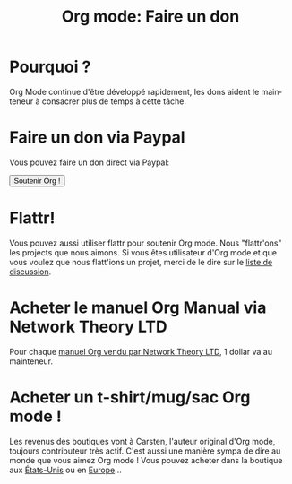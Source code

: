 #+TITLE: Org mode: Faire un don
#+AUTHOR: Bastien
#+LANGUAGE:  en
#+KEYWORDS:  Org Emacs outline planning note authoring project plain-text LaTeX HTML
#+DESCRIPTION: Org: an Emacs Mode for Notes, Planning, and Authoring
#+OPTIONS:   H:3 num:nil toc:nil \n:nil @:t ::t |:t ^:t *:t TeX:t author:nil <:t LaTeX:t
#+STYLE:     <base href="http://orgmode.org/" />
#+STYLE:     <link rel="icon" type="image/png" href="http://orgmode.org/org-mode-unicorn.png" />
#+STYLE:     <link rel="stylesheet" href="http://orgmode.org/org.css" type="text/css" />
#+STYLE:     <link rel="publisher" href="https://plus.google.com/102778904320752967064" />

* Pourquoi ?

Org Mode continue d'être développé rapidement, les dons aident le mainteneur
à consacrer plus de temps à cette tâche.

* Faire un don via Paypal

Vous pouvez faire un don direct via Paypal:

#+begin_html
  <form name="_xclick" action="https://www.paypal.com/cgi-bin/webscr" method="post">
    <input type="hidden" name="cmd" value="_xclick" />
    <input type="hidden" name="business" value="bastien1@free.fr" />
    <input type="hidden" name="item_name" value="Maintainance d'Org mode (Emacs)" />
    <input type="hidden" name="item_number" value="1" />
    <input type="hidden" name="lc" value="FR" />
    <input type="hidden" name="currency_code" value="EUR" />
    <input type="hidden" name="tax" value="0" />
    <button name="submit" alt="Faire un paiement avec PayPal" />Soutenir Org !</button>
  </form>
#+end_html

* Flattr!

Vous pouvez aussi utiliser flattr pour soutenir Org mode.  Nous
"flattr'ons" les projects que nous aimons.  Si vous êtes utilisateur
d'Org mode et que vous voulez que nous flatt'ions un projet, merci de le
dire sur le [[file:org-mode-support.org][liste de discussion]].

#+HTML: <a class="FlattrButton" style="display:none;" href="http://orgmode.org"></a>

* Acheter le manuel Org Manual via Network Theory LTD

Pour chaque [[http://www.network-theory.co.uk/org/manual/][manuel Org vendu par Network Theory LTD]], 1 dollar va au mainteneur.

* Acheter un t-shirt/mug/sac Org mode !

Les revenus des boutiques vont à Carsten, l'auteur original d'Org mode,
toujours contributeur très actif.  C'est aussi une manière sympa de dire au
monde que vous aimez Org mode !  Vous pouvez acheter dans la boutique aux
[[http://orgmode.spreadshirt.com][États-Unis]] ou en [[http://orgmode.spreadshirt.de][Europe]]...


#+HTML: <img src="http://orgmode.org/img/shirts.jpg" style="border:1px solid black; width:200px" alt="http://orgmode.org/img/shirts.jpg" />

* COMMENT Il nous soutiennent

[[http://fsffrance.org/][FSF France]] fait une donation mensuelle de 100€.  Merci à eux pour leur
soutien !
